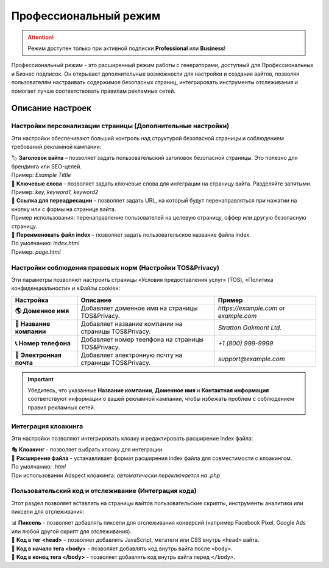 ======================
Профессиональный режим
======================

.. attention::
 Режим доступен только при активной подписки **Professional** или **Business**!

Профессиональный режим - это расширенный режим работы с генераторами, доступный для Профессиональных и Бизнес подписок. Он открывает дополнительные возможности для настройки и создания вайтов, позволяя пользователям настраивать содержимое безопасных страниц, интегрировать инструменты отслеживания и помогает лучше соответствовать правилам рекламных сетей.

Описание настроек
=================

**Настройки персонализации страницы (Дополнительные настройки)**
-----------------------------------------------------

Эти настройки обеспечивают больший контроль над структурой безопасной страницы и соблюдением требований рекламной кампании: 

| 🏷️ **Заголовок вайта** – позволяет задать пользовательский заголовок безопасной страницы. Это полезно для брендинга или SEO-целей.
| Пример: `Example Tittle`

| 🔑 **Ключевые слова** - позволяет задать ключевые слова для интеграции на страницу вайта. Разделяйте запятыми.
| Пример: `key, keyword1, keyword2`

| 🔗 **Ссылка для переадресации** – позволяет задать URL, на который будут перенаправляться при нажатии на кнопку или с формы на странице вайта.
| Пример использования: перенаправление пользователей на целевую страницу, оффер или другую безопасную страницу.

| 📂 **Переименовать файл index** – позволяет задать пользовательское название файла index.
| По умолчанию: `index.html`
| Пример: `page.html`

**Настройки соблюдения правовых норм (Настройки TOS&Privacy)**
--------------------------------------------------------------

Эти параметры позволяют настроить страницы «Условия предоставления услуг» (TOS), «Политика конфиденциальности» и «Файлы cookie»:

.. list-table::
   :header-rows: 1
   :stub-columns: 1

   * - Настройка
     - Описание
     - Пример
   * - 🌎 **Доменное имя**
     - Добавляет доменное имя на страницы TOS&Privacy.
     - `https://example.com` or `example.com`
   * - 🏢 **Название компании**
     - Добавляет название компании на страницы TOS&Privacy. 
     - `Stratton Oakmont Ltd.`
   * - 📞 **Номер телефона**
     - Добавляет номер теелфона на страницы TOS&Privacy.
     - `+1 (800) 999-9999`
   * - 📧 **Электронная почта**
     - Добавляет электронную почту на страницы TOS&Privacy. 
     - `support@example.com` 

.. important::
 Убедитесь, что указанные **Название компании**, **Доменное имя** и **Контактная информация** соответствуют информации о вашей рекламной кампании, чтобы избежать проблем с соблюдением правил рекламных сетей.

.. | 1. "``Domain Name``" - domain name to integrate into TOS&Privacy.
.. | Example: *https://example.com* или *example.com*

.. | 2. "``Company Name``" - company name to integrate into TOS&Privacy.
.. | Example: *Stratton Oakmont*

.. | 3. "``Phone Number``" - phone number to integrate into TOS&Privacy.
.. | Example: *1(800)999-99*

.. | 4. "``E-mail``" - Email to integrate into TOS&Privacy.
.. | Example: *stratton.oak@mail.com*

**Интеграция клоакинга**
------------------------

Эти настройки позволяют интегрировать клоаку и редактировать расширение index файла:

| 🎭 **Клоакинг** - позволяет выбрать клоаку для интеграции.

| 📄 **Расширение файла** - устанавливает формат расширения index файла для совместимости с клоакингом.
| По умолчанию: `.html`
| При использовании Adspect клоакинга: `автоматически переключается на .php`

**Пользовательский код и отслеживание (Интеграция кода)**
---------------------------------------------

Этот раздел позволяет вставлять на страницы вайтов пользовательские скрипты, инструменты аналитики или пиксели для отслеживания:

| 📊 **Пиксель** - позволяет добавлять пиксели для отслеживания конверсий (например Facebook Pixel, Google Ads или любой другой скрипт для отслеживания).

| 📝 **Код в тег <head>** – позволяет добавлять JavaScript, метатеги или CSS внутрь ``<head>`` вайта.

| 📍 **Код в начало тега <body>** - позволяет добавлять код внутрь вайта после ``<body>``.

| 📍 **Код в конец тега </body>** - позволяет добавлять код внутрь вайта перед ``</body>``.